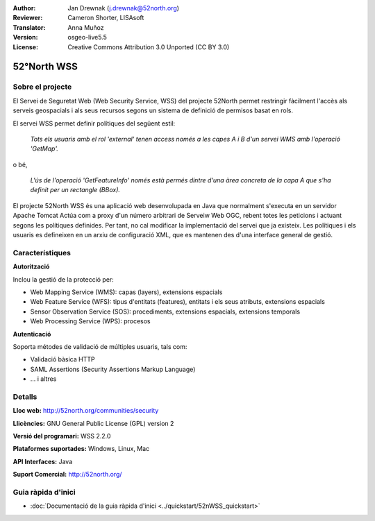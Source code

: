 :Author: Jan Drewnak (j.drewnak@52north.org)
:Reviewer: Cameron Shorter, LISAsoft
:Translator: Anna Muñoz
:Version: osgeo-live5.5
:License: Creative Commons Attribution 3.0 Unported (CC BY 3.0)

.. image:: ../../images/project_logos/logo_52North_160.png
  :scale: 100 %
  :alt: logotip del projecte
  :align: right
  :target: http://52north.org/security

52°North WSS
================================================================================

Sobre el projecte
--------------------------------------------------------------------------------

El Servei de Seguretat Web (Web Security Service, WSS) del projecte 52North
permet restringir fàcilment l'accès als serveis geospacials i als seus recursos
segons un sistema de definició de permisos basat en rols.

El servei WSS permet definir polítiques del següent estil:

  *Tots els usuaris amb el rol 'external' tenen access només a les capes A i B d'un servei WMS amb l'operació 'GetMap'.*

o bé,

  *L'ús de l'operació 'GetFeatureInfo' només està permés dintre d'una àrea concreta de la capa A que s'ha definit per un rectangle (BBox).*

El projecte 52North WSS és una aplicació web desenvolupada en Java que normalment s'executa en un servidor Apache Tomcat
Actúa com a proxy d'un número arbitrari de Serveiw Web OGC, rebent totes les peticions i actuant segons les polítiques definides.
Per tant, no cal modificar la implementació del servei que ja existeix.
Les polítiques i els usuaris es defineixen en un arxiu de configuració XML, que es mantenen des d'una interface general de gestió.

.. image:: ../../images/screenshots/1024x768/52n_wss_mgmt.png
  :scale: 70 %
  :alt: Captura de pantalla de WSS Management UI
  :align: right

Característiques
--------------------------------------------------------------------------------

**Autorització**

Inclou la gestió de la protecció per:

* Web Mapping Service (WMS): capas (layers), extensions espacials
* Web Feature Service (WFS): tipus d'entitats (features), entitats i els seus atributs, extensions espacials
* Sensor Observation Service (SOS): procediments, extensions espacials, extensions temporals
* Web Processing Service (WPS): procesos

**Autenticació**

Soporta métodes de validació de múltiples usuaris, tals com:

* Validació bàsica HTTP
* SAML Assertions (Security Assertions Markup Language)
* ... i altres


Detalls
--------------------------------------------------------------------------------

**Lloc web:** http://52north.org/communities/security

**Llicències:** GNU General Public License (GPL) version 2

**Versió del programari:** WSS 2.2.0

**Plataformes suportades:** Windows, Linux, Mac

**API Interfaces:** Java

**Suport Comercial:** http://52north.org/


Guia ràpida d'inici 
--------------------------------------------------------------------------------

* :doc:`Documentació de la guia ràpida d'inici  <../quickstart/52nWSS_quickstart>`

